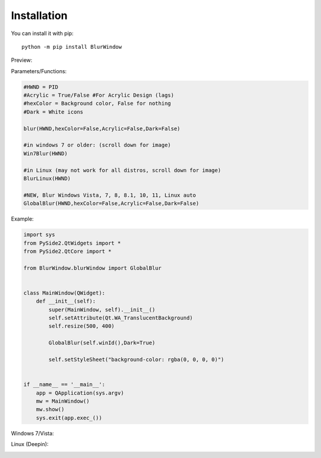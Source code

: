 Installation
------------

You can install it with pip::

    python -m pip install BlurWindow


Preview:

.. image:: https://i.imgur.com/sBNxXQE.png
    :width: 400


Parameters/Functions:

.. code-block:: python

    #HWND = PID
    #Acrylic = True/False #For Acrylic Design (lags)
    #hexColor = Background color, False for nothing
    #Dark = White icons

    blur(HWND,hexColor=False,Acrylic=False,Dark=False)

    #in windows 7 or older: (scroll down for image)
    Win7Blur(HWND)
    
    #in Linux (may not work for all distros, scroll down for image)
    BlurLinux(HWND)

    #NEW, Blur Windows Vista, 7, 8, 8.1, 10, 11, Linux auto
    GlobalBlur(HWND,hexColor=False,Acrylic=False,Dark=False)


Example:

.. code-block:: python

    import sys
    from PySide2.QtWidgets import *
    from PySide2.QtCore import *

    from BlurWindow.blurWindow import GlobalBlur


    class MainWindow(QWidget):
        def __init__(self):
            super(MainWindow, self).__init__()
            self.setAttribute(Qt.WA_TranslucentBackground)
            self.resize(500, 400)

            GlobalBlur(self.winId(),Dark=True)

            self.setStyleSheet("background-color: rgba(0, 0, 0, 0)")


    if __name__ == '__main__':
        app = QApplication(sys.argv)
        mw = MainWindow()
        mw.show()
        sys.exit(app.exec_())



Windows 7/Vista:

.. image:: https://i.imgur.com/ANA0gzF.png
    :width: 400
    
Linux (Deepin):

.. image:: https://i.imgur.com/h4TCByr.png
    :width: 400